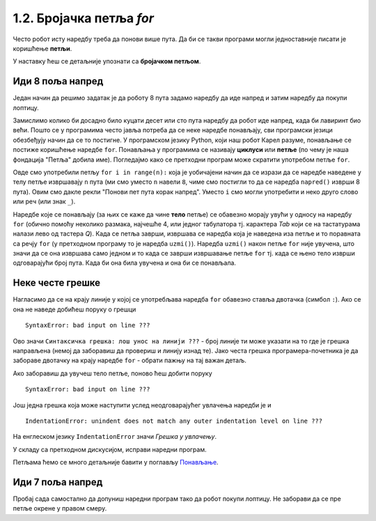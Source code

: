 1.2. Бројачка петља `for`
#######################################

Често робот исту наредбу треба да понови више пута. Да би се такви
програми могли једноставније писати је коришћење **петљи**. 

У наставку ћеш се детаљније упознати са **бројачком петљом**.


Иди 8 поља напред
'''''''''''''''''

.. questionnote::

   У наредном лавиринту постоји 8 поља испред робота. Коришћењем
   петље учини да робот дође до лоптице и да је затим покупи.

Један начин да решимо задатак је да роботу 8 пута задамо наредбу да
иде напред и затим наредбу да покупи лоптицу.
   
.. karel:: Карел_8_поља_напред
   :blockly:

   {
      setup: function() {
	   var world = new World(9, 1);
           world.setRobotStartAvenue(1);
           world.setRobotStartStreet(1);
           world.setRobotStartDirection("E");
	   world.putBall(9, 1);
           var robot = new Robot();
	   var code = ["from karel import *",
	       "napred()", "napred()", "napred()", "napred()", "napred()", "napred()", "napred()", "napred()", "uzmi()"]
	   return {world: world, robot: robot, code: code};
      },

      isSuccess: function(robot, world) {
           return robot.getStreet() === 1 &&
           robot.getAvenue() === 9 &&
	   world.getBalls(9, 1) == 0;
      }
   }


Замислимо колико би досадно било куцати десет или сто пута наредбу да
робот иде напред, када би лавиринт био већи. Пошто се у програмима
често јавља потреба да се неке наредбе понављају, сви програмски
језици обезбеђују начин да се то постигне. У програмском језику
Python, који наш робот Карел разуме, понављање се постиже коришћење
наредбе ``for``. Понављања у програмима се називају **циклуси** или
**петље** (по чему је наша фондација "Петља" добила име). Погледајмо
како се претходни програм може скратити употребом петље ``for``.

.. karel:: Карел_8_поља_напред_for
   :blockly:

   {
      setup: function() {
	   var world = new World(9, 1);
           world.setRobotStartAvenue(1);
           world.setRobotStartStreet(1);
           world.setRobotStartDirection("E");
	   world.putBall(9, 1);
           var robot = new Robot();
	   var code = ["from karel import *",
	       "for i in range(8):", "    napred()", "uzmi()"]
	   return {world: world, robot: robot, code: code};
      },

      isSuccess: function(robot, world) {
           return robot.getStreet() === 1 &&
           robot.getAvenue() === 9 &&
	   world.getBalls(9, 1) == 0;
      }
   }

Овде смо употребили петљу ``for i in range(n):`` која је уобичајени
начин да се изрази да се наредбе наведене у телу петље извршавају
``n`` пута (ми смо уместо ``n`` навели ``8``, чиме смо постигли то да
се наредба ``napred()`` изврши 8 пута). Овим смо дакле рекли "Понови
пет пута корак напред". Уместо ``i`` смо могли употребити и неко друго
слово или реч (или знак ``_``).

Наредбе које се понављају (за њих се каже да чине **тело** петље) се
обавезно морају увући у односу на наредбу ``for`` (обично помоћу
неколико размака, најчешће 4, или једног табулатора тј. карактера
*Tab* који се на тастатурама налази лево од тастера *Q*). Када се
петља заврши, извршава се наредба која је наведена иза петље и то
поравната са речју ``for`` (у претходном програму то је наредба
``uzmi()``).  Наредба ``uzmi()`` након петље ``for`` није увучена, што
значи да се она извршава само једном и то када се заврши извршавање
петље ``for`` тј. када се њено тело изврши одговарајући број
пута. Када би она била увучена и она би се понављала.

Неке честе грешке
'''''''''''''''''

Нагласимо да се на крају линије у којој се употребљава наредба ``for``
обавезно ставља двотачка (симбол ``:``). Ако се она не наведе добићеш
поруку о грешци

::

   SyntaxError: bad input on line ???

Ово значи ``Синтаксичка грешка: лош унос на линији ???`` - број линије
ти може указати на то где је грешка направљена (немој да заборавиш да
провериш и линију изнад те). Јако честа грешка програмера-почетника је
да забораве двотачку на крају наредбе ``for`` - обрати пажњу на тај
важан детаљ.

Ако заборавиш да увучеш тело петље, поново ћеш добити поруку

::

   SyntaxError: bad input on line ???

Још једна грешка која може наступити услед неодговарајућег увлачења
наредби је и

::
   
   IndentationError: unindent does not match any outer indentation level on line ???

На енглеском језику ``IndentationError`` значи *Грешка у
увлачењу*.


У складу са претходном дискусијом, исправи наредни програм.

.. karel:: Карел_8_поља_напред_for_грешке

   {
      setup: function() {
	   var world = new World(9, 1);
           world.setRobotStartAvenue(1);
           world.setRobotStartStreet(1);
           world.setRobotStartDirection("E");
	   world.putBall(9, 1);
           var robot = new Robot();
	   var code = ["from karel import *",
	       "for i in range(8)", "napred()", " uzmi()"]
	   return {world: world, robot: robot, code: code};
      },

      isSuccess: function(robot, world) {
           return robot.getStreet() === 1 &&
           robot.getAvenue() === 9 &&
	   world.getBalls(9, 1) == 0;
      }
   }


Петљама ћемо се много детаљније бавити у поглављу `Понављање
<Ponavljanje.html>`_.

Иди 7 поља напред
'''''''''''''''''

Пробај сада самостално да допуниш наредни програм тако да робот покупи
лоптицу. Не заборави да се пре петље окрене у правом смеру.

.. karel:: Карел_7_поља_напред
   :blockly:

   {
      setup: function() {
	   var world = new World(1, 8);
           world.setRobotStartAvenue(1);
           world.setRobotStartStreet(1);
           world.setRobotStartDirection("E");
	   world.putBall(1, 8);
           var robot = new Robot();
	   var code = ["from karel import *"]
	   return {world: world, robot: robot, code: code};
      },

      isSuccess: function(robot, world) {
           return robot.getStreet() === 8 &&
           robot.getAvenue() === 1 &&
	   world.getBalls(1, 8) == 0;
      }
   }

.. reveal:: Карел_7_поља_напред_reveal
   :showtitle: Прикажи решење
   :hidetitle: Сакриј решење

   Карел треба прво да се окрене налево, затим да иде 7 пута напред и
   на крају да узме лоптицу. Прекопирај наредни код у претходни
   програм и испробај га.
   
   .. activecode:: Карел_7_поља_напред_решење
      :passivecode: true
   
      levo()
      for i in range(7):
         napred()
      uzmi()
      
